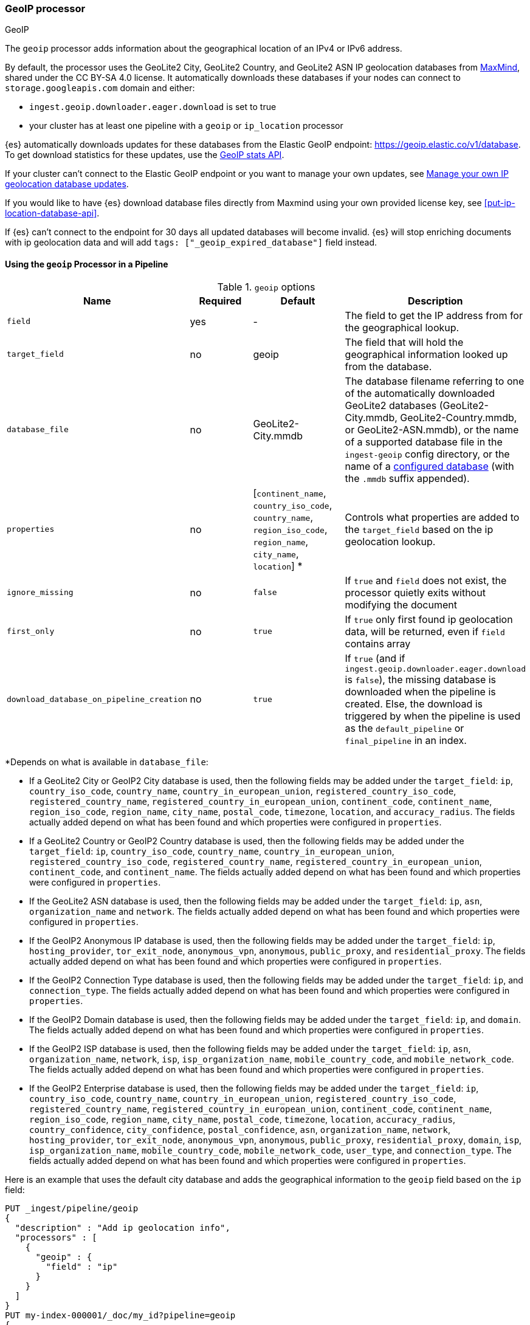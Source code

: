 [[geoip-processor]]
=== GeoIP processor
++++
<titleabbrev>GeoIP</titleabbrev>
++++

The `geoip` processor adds information about the geographical location of an
IPv4 or IPv6 address.

[[geoip-automatic-updates]]
By default, the processor uses the GeoLite2 City, GeoLite2 Country, and GeoLite2
ASN IP geolocation databases from http://dev.maxmind.com/geoip/geoip2/geolite2/[MaxMind], shared under the
CC BY-SA 4.0 license. It automatically downloads these databases if your nodes can connect to `storage.googleapis.com` domain and either:

* `ingest.geoip.downloader.eager.download` is set to true
* your cluster has at least one pipeline with a `geoip` or `ip_location` processor

{es} automatically downloads updates for these databases from the Elastic GeoIP
endpoint:
https://geoip.elastic.co/v1/database?elastic_geoip_service_tos=agree[https://geoip.elastic.co/v1/database].
To get download statistics for these updates, use the <<geoip-stats-api,GeoIP
stats API>>.

If your cluster can't connect to the Elastic GeoIP endpoint or you want to
manage your own updates, see <<manage-geoip-database-updates>>.

If you would like to have {es} download database files directly from Maxmind using your own provided
license key, see <<put-ip-location-database-api>>.

If {es} can't connect to the endpoint for 30 days all updated databases will become
invalid. {es} will stop enriching documents with ip geolocation data and will add `tags: ["_geoip_expired_database"]`
field instead.

[[using-ingest-geoip]]
==== Using the `geoip` Processor in a Pipeline

[[ingest-geoip-options]]
.`geoip` options
[options="header"]
|======
| Name                                     | Required  | Default                                                                            | Description
| `field`                                  | yes       | -                                                                                  | The field to get the IP address from for the geographical lookup.
| `target_field`                           | no        | geoip                                                                              | The field that will hold the geographical information looked up from the database.
| `database_file`                          | no        | GeoLite2-City.mmdb                                                                 | The database filename referring to one of the automatically downloaded GeoLite2 databases (GeoLite2-City.mmdb, GeoLite2-Country.mmdb, or GeoLite2-ASN.mmdb), or the name of a supported database file in the `ingest-geoip` config directory, or the name of a <<get-ip-location-database-api, configured database>> (with the `.mmdb` suffix appended).
| `properties`                             | no        | [`continent_name`, `country_iso_code`, `country_name`, `region_iso_code`, `region_name`, `city_name`, `location`] *   | Controls what properties are added to the `target_field` based on the ip geolocation lookup.
| `ignore_missing`                         | no        | `false`                                                                            | If `true` and `field` does not exist, the processor quietly exits without modifying the document
| `first_only`                             | no        | `true`                                                                             | If `true` only first found ip geolocation data, will be returned, even if `field` contains array
| `download_database_on_pipeline_creation` | no        | `true`                                                                             | If `true` (and if `ingest.geoip.downloader.eager.download` is `false`), the missing database is downloaded when the pipeline is created. Else, the download is triggered by when the pipeline is used as the `default_pipeline` or `final_pipeline` in an index.
|======

*Depends on what is available in `database_file`:

* If a GeoLite2 City or GeoIP2 City database is used, then the following fields may be added under the `target_field`: `ip`,
`country_iso_code`, `country_name`, `country_in_european_union`, `registered_country_iso_code`, `registered_country_name`, `registered_country_in_european_union`,
`continent_code`, `continent_name`, `region_iso_code`, `region_name`, `city_name`, `postal_code`, `timezone`,
`location`, and `accuracy_radius`. The fields actually added depend on what has been found and which properties were configured in `properties`.
* If a GeoLite2 Country or GeoIP2 Country database is used, then the following fields may be added under the `target_field`: `ip`,
`country_iso_code`, `country_name`, `country_in_european_union`, `registered_country_iso_code`, `registered_country_name`, `registered_country_in_european_union`,
`continent_code`, and `continent_name`. The fields actually added depend on what has been found
and which properties were configured in `properties`.
* If the GeoLite2 ASN database is used, then the following fields may be added under the `target_field`: `ip`,
`asn`, `organization_name` and `network`. The fields actually added depend on what has been found and which properties were configured
in `properties`.
* If the GeoIP2 Anonymous IP database is used, then the following fields may be added under the `target_field`: `ip`,
`hosting_provider`, `tor_exit_node`, `anonymous_vpn`, `anonymous`, `public_proxy`, and `residential_proxy`. The fields actually added
depend on what has been found and which properties were configured in `properties`.
* If the GeoIP2 Connection Type database is used, then the following fields may be added under the `target_field`: `ip`, and
`connection_type`. The fields actually added depend on what has been found and which properties were configured in `properties`.
* If the GeoIP2 Domain database is used, then the following fields may be added under the `target_field`: `ip`, and `domain`.
The fields actually added depend on what has been found and which properties were configured in `properties`.
* If the GeoIP2 ISP database is used, then the following fields may be added under the `target_field`: `ip`, `asn`,
`organization_name`, `network`, `isp`, `isp_organization_name`, `mobile_country_code`, and `mobile_network_code`. The fields actually added
depend on what has been found and which properties were configured in `properties`.
* If the GeoIP2 Enterprise database is used, then the following fields may be added under the `target_field`: `ip`,
`country_iso_code`, `country_name`, `country_in_european_union`, `registered_country_iso_code`, `registered_country_name`, `registered_country_in_european_union`,
`continent_code`, `continent_name`, `region_iso_code`, `region_name`, `city_name`, `postal_code`, `timezone`,
`location`, `accuracy_radius`, `country_confidence`, `city_confidence`, `postal_confidence`, `asn`, `organization_name`, `network`,
`hosting_provider`, `tor_exit_node`, `anonymous_vpn`, `anonymous`, `public_proxy`,
`residential_proxy`, `domain`, `isp`, `isp_organization_name`, `mobile_country_code`, `mobile_network_code`, `user_type`, and
`connection_type`. The fields actually added depend on what has been found and which properties were configured in `properties`.

Here is an example that uses the default city database and adds the geographical information to the `geoip` field based on the `ip` field:

[source,console]
--------------------------------------------------
PUT _ingest/pipeline/geoip
{
  "description" : "Add ip geolocation info",
  "processors" : [
    {
      "geoip" : {
        "field" : "ip"
      }
    }
  ]
}
PUT my-index-000001/_doc/my_id?pipeline=geoip
{
  "ip": "89.160.20.128"
}
GET my-index-000001/_doc/my_id
--------------------------------------------------

Which returns:

[source,console-result]
--------------------------------------------------
{
  "found": true,
  "_index": "my-index-000001",
  "_id": "my_id",
  "_version": 1,
  "_seq_no": 55,
  "_primary_term": 1,
  "_source": {
    "ip": "89.160.20.128",
    "geoip": {
      "continent_name": "Europe",
      "country_name": "Sweden",
      "country_iso_code": "SE",
      "city_name" : "Linköping",
      "region_iso_code" : "SE-E",
      "region_name" : "Östergötland County",
      "location": { "lat": 58.4167, "lon": 15.6167 }
    }
  }
}
--------------------------------------------------
// TESTRESPONSE[s/"_seq_no": \d+/"_seq_no" : $body._seq_no/ s/"_primary_term":1/"_primary_term" : $body._primary_term/]

Here is an example that uses the default country database and adds the
geographical information to the `geo` field based on the `ip` field. Note that
this database is downloaded automatically. So this:

[source,console]
--------------------------------------------------
PUT _ingest/pipeline/geoip
{
  "description" : "Add ip geolocation info",
  "processors" : [
    {
      "geoip" : {
        "field" : "ip",
        "target_field" : "geo",
        "database_file" : "GeoLite2-Country.mmdb"
      }
    }
  ]
}
PUT my-index-000001/_doc/my_id?pipeline=geoip
{
  "ip": "89.160.20.128"
}
GET my-index-000001/_doc/my_id
--------------------------------------------------

returns this:

[source,console-result]
--------------------------------------------------
{
  "found": true,
  "_index": "my-index-000001",
  "_id": "my_id",
  "_version": 1,
  "_seq_no": 65,
  "_primary_term": 1,
  "_source": {
    "ip": "89.160.20.128",
    "geo": {
      "continent_name": "Europe",
      "country_name": "Sweden",
      "country_iso_code": "SE"
    }
  }
}
--------------------------------------------------
// TESTRESPONSE[s/"_seq_no": \d+/"_seq_no" : $body._seq_no/ s/"_primary_term" : 1/"_primary_term" : $body._primary_term/]


Not all IP addresses find geo information from the database, When this
occurs, no `target_field` is inserted into the document.

Here is an example of what documents will be indexed as when information for "80.231.5.0"
cannot be found:

[source,console]
--------------------------------------------------
PUT _ingest/pipeline/geoip
{
  "description" : "Add ip geolocation info",
  "processors" : [
    {
      "geoip" : {
        "field" : "ip"
      }
    }
  ]
}

PUT my-index-000001/_doc/my_id?pipeline=geoip
{
  "ip": "80.231.5.0"
}

GET my-index-000001/_doc/my_id
--------------------------------------------------

Which returns:

[source,console-result]
--------------------------------------------------
{
  "_index" : "my-index-000001",
  "_id" : "my_id",
  "_version" : 1,
  "_seq_no" : 71,
  "_primary_term": 1,
  "found" : true,
  "_source" : {
    "ip" : "80.231.5.0"
  }
}
--------------------------------------------------
// TESTRESPONSE[s/"_seq_no" : \d+/"_seq_no" : $body._seq_no/ s/"_primary_term" : 1/"_primary_term" : $body._primary_term/]

[[ingest-geoip-mappings-note]]
===== Recognizing Location as a Geopoint
Although this processor enriches your document with a `location` field containing
the estimated latitude and longitude of the IP address, this field will not be
indexed as a {ref}/geo-point.html[`geo_point`] type in Elasticsearch without explicitly defining it
as such in the mapping.

You can use the following mapping for the example index above:

[source,console]
--------------------------------------------------
PUT my_ip_locations
{
  "mappings": {
    "properties": {
      "geoip": {
        "properties": {
          "location": { "type": "geo_point" }
        }
      }
    }
  }
}
--------------------------------------------------

////
[source,console]
--------------------------------------------------
PUT _ingest/pipeline/geoip
{
  "description" : "Add ip geolocation info",
  "processors" : [
    {
      "geoip" : {
        "field" : "ip"
      }
    }
  ]
}

PUT my_ip_locations/_doc/1?refresh=true&pipeline=geoip
{
  "ip": "89.160.20.128"
}

GET /my_ip_locations/_search
{
  "query": {
    "bool": {
      "must": {
        "match_all": {}
      },
      "filter": {
        "geo_distance": {
          "distance": "1m",
          "geoip.location": {
            "lon": 15.6167,
            "lat": 58.4167
          }
        }
      }
    }
  }
}
--------------------------------------------------
// TEST[continued]

[source,console-result]
--------------------------------------------------
{
  "took" : 3,
  "timed_out" : false,
  "_shards" : {
    "total" : 1,
    "successful" : 1,
    "skipped" : 0,
    "failed" : 0
  },
  "hits" : {
    "total" : {
      "value": 1,
      "relation": "eq"
    },
    "max_score" : 1.0,
    "hits" : [
      {
        "_index" : "my_ip_locations",
        "_id" : "1",
        "_score" : 1.0,
        "_source" : {
          "geoip" : {
            "continent_name" : "Europe",
            "country_name" : "Sweden",
            "country_iso_code" : "SE",
            "city_name" : "Linköping",
            "region_iso_code" : "SE-E",
            "region_name" : "Östergötland County",
            "location" : {
              "lon" : 15.6167,
              "lat" : 58.4167
            }
          },
          "ip" : "89.160.20.128"
        }
      }
    ]
  }
}
--------------------------------------------------
// TESTRESPONSE[s/"took" : 3/"took" : $body.took/]
////

[[manage-geoip-database-updates]]
==== Manage your own IP geolocation database updates

If you can't <<geoip-automatic-updates,automatically update>> your IP geolocation databases
from the Elastic endpoint, you have a few other options:

* <<use-proxy-geoip-endpoint,Use a proxy endpoint>>
* <<use-custom-geoip-endpoint,Use a custom endpoint>>
* <<manually-update-geoip-databases,Manually update your IP geolocation databases>>

[[use-proxy-geoip-endpoint]]
**Use a proxy endpoint**

If you can't connect directly to the Elastic GeoIP endpoint, consider setting up
a secure proxy. You can then specify the proxy endpoint URL in the
<<ingest-geoip-downloader-endpoint,`ingest.geoip.downloader.endpoint`>> setting
of each node’s `elasticsearch.yml` file.

In a strict setup the following domains may need to be added to the allowed
domains list:

* `geoip.elastic.co`
* `storage.googleapis.com`

[[use-custom-geoip-endpoint]]
**Use a custom endpoint**

You can create a service that mimics the Elastic GeoIP endpoint. You can then
get automatic updates from this service.

. Download your `.mmdb` database files from the
http://dev.maxmind.com/geoip/geoip2/geolite2[MaxMind site].

. Copy your database files to a single directory.

. From your {es} directory, run:
+
[source,sh]
----
./bin/elasticsearch-geoip -s my/source/dir [-t target/directory]
----

. Serve the static database files from your directory. For example, you can use
Docker to serve the files from an nginx server:
+
[source,sh]
----
docker run -v my/source/dir:/usr/share/nginx/html:ro nginx
----

. Specify the service's endpoint URL in the
<<ingest-geoip-downloader-endpoint,`ingest.geoip.downloader.endpoint`>> setting
of each node’s `elasticsearch.yml` file.
+
By default, {es} checks the endpoint for updates every three days. To use
another polling interval, use the <<cluster-update-settings,cluster update
settings API>> to set
<<ingest-geoip-downloader-poll-interval,`ingest.geoip.downloader.poll.interval`>>.

[[manually-update-geoip-databases]]
**Manually update your IP geolocation databases**

. Use the <<cluster-update-settings,cluster update settings API>> to set
`ingest.geoip.downloader.enabled` to `false`. This disables automatic updates
that may overwrite your database changes. This also deletes all downloaded
databases.

. Download your `.mmdb` database files from the
http://dev.maxmind.com/geoip/geoip2/geolite2[MaxMind site].
+
You can also use custom city, country, and ASN `.mmdb` files. These files must
be uncompressed. The type (city, country, or ASN) will be pulled from the file
metadata, so the filename does not matter.

. On {ess} deployments upload database using
a {cloud}/ec-custom-bundles.html[custom bundle].

. On self-managed deployments copy the database files to `$ES_CONFIG/ingest-geoip`.

. In your `geoip` processors, configure the `database_file` parameter to use a
custom database file.

[[ingest-geoip-settings]]
===== Node Settings

The `geoip` processor supports the following setting:

`ingest.geoip.cache_size`::

    The maximum number of results that should be cached. Defaults to `1000`.

Note that these settings are node settings and apply to all `geoip` and `ip_location` processors, i.e. there is a single cache for all such processors.

[[geoip-cluster-settings]]
===== Cluster settings

[[ingest-geoip-downloader-enabled]]
`ingest.geoip.downloader.enabled`::
(<<dynamic-cluster-setting,Dynamic>>, Boolean)
If `true`, {es} automatically downloads and manages updates for IP geolocation databases
from the `ingest.geoip.downloader.endpoint`. If `false`, {es} does not download
updates and deletes all downloaded databases. Defaults to `true`.

[[ingest-geoip-downloader-eager-download]]
`ingest.geoip.downloader.eager.download`::
(<<dynamic-cluster-setting,Dynamic>>, Boolean)
If `true`, {es} downloads IP geolocation databases immediately, regardless of whether a
pipeline exists with a geoip processor. If `false`, {es} only begins downloading
the databases if a pipeline with a geoip processor exists or is added. Defaults
to `false`.

[[ingest-geoip-downloader-endpoint]]
`ingest.geoip.downloader.endpoint`::
(<<static-cluster-setting,Static>>, string)
Endpoint URL used to download updates for IP geolocation databases. For example, `https://myDomain.com/overview.json`.
Defaults to `https://geoip.elastic.co/v1/database`. {es} stores downloaded database files in
each node's <<es-tmpdir,temporary directory>> at `$ES_TMPDIR/geoip-databases/<node_id>`.
Note that {es} will make a GET request to `${ingest.geoip.downloader.endpoint}?elastic_geoip_service_tos=agree`,
expecting the list of metadata about databases typically found in `overview.json`.

The downloader uses the JDK's builtin cacerts. If you're using a custom endpoint, add the custom https endpoint cacert(s) to the JDK's truststore.

[[ingest-geoip-downloader-poll-interval]]
`ingest.geoip.downloader.poll.interval`::
(<<dynamic-cluster-setting,Dynamic>>, <<time-units,time value>>)
How often {es} checks for IP geolocation database updates at the
`ingest.geoip.downloader.endpoint`. Must be greater than `1d` (one day). Defaults
to `3d` (three days).
